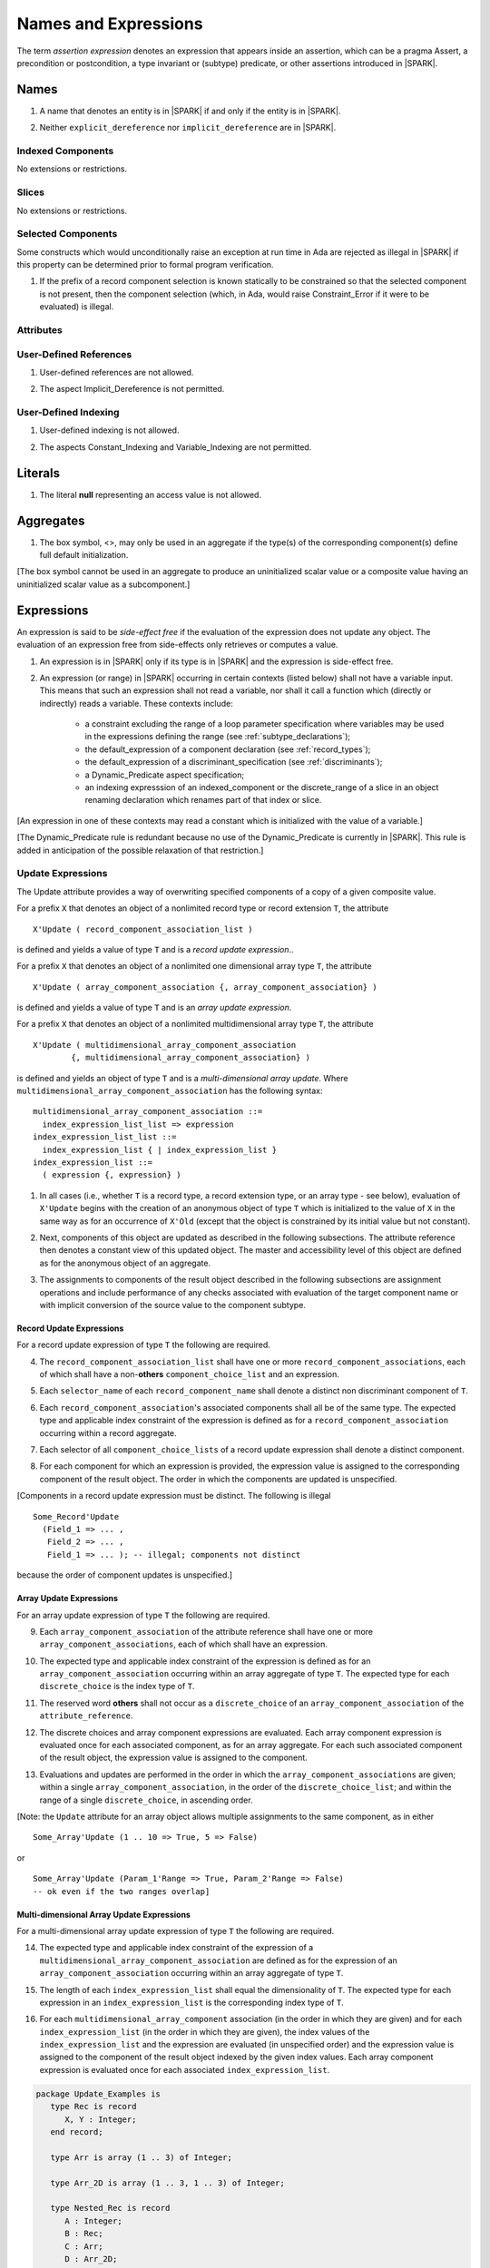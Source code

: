 Names and Expressions
=====================

The term *assertion expression* denotes an expression that appears inside an
assertion, which can be a pragma Assert, a precondition or postcondition, a
type invariant or (subtype) predicate, or other assertions introduced in |SPARK|.

Names
-----

.. centered:: **Legality Rules**

.. _tu-names-01:

1. A name that denotes an entity is in |SPARK| if and only if the
   entity is in |SPARK|.

.. _tu-names-02:

2. Neither ``explicit_dereference`` nor ``implicit_dereference`` are
   in |SPARK|.

.. _etu-names:

Indexed Components
~~~~~~~~~~~~~~~~~~

No extensions or restrictions.

Slices
~~~~~~

No extensions or restrictions.

Selected Components
~~~~~~~~~~~~~~~~~~~

Some constructs which would unconditionally raise an exception at
run time in Ada are rejected as illegal in |SPARK| if this property
can be determined prior to formal program verification.

.. centered:: **Legality Rules**

.. _tu-selected_components-01:

1. If the prefix of a record component selection is known statically
   to be constrained so that the selected component is not present,
   then the component selection (which, in Ada, would raise
   Constraint_Error if it were to be evaluated) is illegal.

.. _etu-selected_components:

Attributes
~~~~~~~~~~

.. todo::  Are there any other language defined attributes which will not be supported?
           To be completed in the Milestone 4 version of this document.

.. todo::  What do we do about Gnat defined attributes, a useful one is:
      For a prefix X that denotes an object, the GNAT-defined attribute
      ``X'Valid_Scalars`` is defined in |SPARK|.
      This Boolean-valued attribute is equal to the conjunction of
      the ``Valid`` attributes of all of the scalar parts of X.

      [If X has no volatile parts, ``X'Valid_Scalars`` implies that each scalar
      subcomponent of X has a value belonging to its subtype. Unlike the
      Ada-defined ``Valid`` attribute, the ``Valid_Scalars`` attribute is
      defined for all objects, not just scalar objects.]

      Perhaps we should list which ones are supported in an appendix?
      Or should they be part of the main language definition?

      It would be possible to use such attributes in assertion expressions but
      not generally in Ada code in a non-Gnat compiler.

      To be completed in the Milestone 4 version of this document.
      Note that as language-defined attributes form Appendix K of the
      Ada RM, any GNAT-defined attributes supported in |SPARK| will
      be presented in an appendix.


User-Defined References
~~~~~~~~~~~~~~~~~~~~~~~

.. centered:: **Legality Rules**

.. _tu-user_defined_references-01:

1. User-defined references are not allowed.

.. _tu-user_defined_references-02:

2. The aspect Implicit_Dereference is not permitted.

.. _etu-user_defined_references:

User-Defined Indexing
~~~~~~~~~~~~~~~~~~~~~

.. centered:: **Legality Rules**

.. _tu-user_defined_indexing-01:

1. User-defined indexing is not allowed.

.. _tu-user_defined_indexing-02:

2. The aspects Constant_Indexing and Variable_Indexing are not
   permitted.

.. _etu-user_defined_indexing:

Literals
--------

.. centered:: **Legality Rules**

.. _tu-literals-01:

1. The literal **null** representing an access value is not allowed.

.. _etu-literals:

Aggregates
----------

.. centered:: **Legality Rules**

.. _tu-aggregates-01:

1. The box symbol, <>, may only be used in an aggregate if the type(s)
   of the corresponding component(s) define full default initialization.

.. _etu-aggregates:

[The box symbol cannot be used in an aggregate to produce an uninitialized
scalar value or a composite value having an uninitialized scalar value as a
subcomponent.]

Expressions
-----------

An expression is said to be *side-effect free* if the evaluation of the
expression does not update any object.  The evaluation of an expression
free from side-effects only retrieves or computes a value.

.. centered:: **Legality Rules**

.. _tu-expressions-01:

1. An expression is in |SPARK| only if its type is in |SPARK| and the
   expression is side-effect free.

.. _tu-expressions-02:

2. An expression (or range) in |SPARK| occurring in certain contexts
   (listed below) shall not have a variable input.  This means that
   such an expression shall not read a variable, nor shall it call a
   function which (directly or indirectly) reads a variable.  These
   contexts include:

    * a constraint excluding the range of a loop parameter
      specification where variables may be used in the expressions
      defining the range (see :ref:`subtype_declarations`);

    * the default_expression of a component declaration (see
      :ref:`record_types`);

    * the default_expression of a discriminant_specification
      (see :ref:`discriminants`);

    * a Dynamic_Predicate aspect specification;

    * an indexing expresssion of an indexed_component or the discrete_range
      of a slice in an object renaming declaration which renames
      part of that index or slice.

.. _etu-expressions:

[An expression in one of these contexts may read a constant
which is initialized with the value of a variable.]

[The Dynamic_Predicate rule is redundant because no use of the
Dynamic_Predicate is currently in |SPARK|. This rule is added
in anticipation of the possible relaxation of that restriction.]

Update Expressions
~~~~~~~~~~~~~~~~~~

The Update attribute provides a way of overwriting specified
components of a copy of a given composite value.

For a prefix ``X``
that denotes an object of a nonlimited record type or record extension
``T``, the attribute

::

     X'Update ( record_component_association_list )

is defined and yields a value of type ``T`` and is a *record update
expression*..

For a prefix ``X`` that denotes an object of a nonlimited one
dimensional array type ``T``, the attribute

::

     X'Update ( array_component_association {, array_component_association} )

is defined and yields a value of type ``T`` and is an *array update
expression*.

For a prefix ``X`` that denotes an object of a nonlimited
multidimensional array type ``T``, the attribute

::

    X'Update ( multidimensional_array_component_association
            {, multidimensional_array_component_association} )

is defined and yields an object of type ``T`` and is a
*multi-dimensional array update*.  Where
``multidimensional_array_component_association`` has the following
syntax:

.. centered:: **Syntax**

::

  multidimensional_array_component_association ::=
    index_expression_list_list => expression
  index_expression_list_list ::=
    index_expression_list { | index_expression_list }
  index_expression_list ::=
    ( expression {, expression} )

.. centered:: **Dynamic Semantics**

.. _tu-update_expressions-01:

1. In all cases (i.e., whether ``T`` is a record type, a record
   extension type, or an array type - see below), evaluation of
   ``X'Update`` begins with the creation of an anonymous object of
   type ``T`` which is initialized to the value of ``X`` in the same
   way as for an occurrence of ``X'Old`` (except that the object is
   constrained by its initial value but not constant).

.. _tu-update_expressions-02:

2. Next, components of this object are updated as described in the
   following subsections. The attribute reference then denotes a
   constant view of this updated object. The master and accessibility
   level of this object are defined as for the anonymous object of an
   aggregate.

.. _tu-update_expressions-03:

3. The assignments to components of the result object described in the
   following subsections are assignment operations and include
   performance of any checks associated with evaluation of the target
   component name or with implicit conversion of the source value to
   the component subtype.

.. _etu-update_expressions:


Record Update Expressions
^^^^^^^^^^^^^^^^^^^^^^^^^

For a record update expression of type ``T`` the following are
required.

.. centered:: **Legality Rules**

.. _tu-update_expressions-04:

4. The ``record_component_association_list`` shall have one or more
   ``record_component_associations``, each of which shall have a
   non-**others** ``component_choice_list`` and an expression.

.. _tu-update_expressions-05:

5. Each ``selector_name`` of each ``record_component_name`` shall denote a
   distinct non discriminant component of ``T``.

.. _tu-update_expressions-06:

6. Each ``record_component_association``'s associated components shall
   all be of the same type. The expected type and applicable index
   constraint of the expression is defined as for a
   ``record_component_association`` occurring within a record
   aggregate.

.. _tu-update_expressions-07:

7. Each selector of all ``component_choice_lists`` of a record
   update expression shall denote a distinct component.

.. _etu-record_update_expressions-lr:


.. centered:: **Dynamic Semantics**

.. _tu-update_expressions-08:

8. For each component for which an expression is provided, the
   expression value is assigned to the corresponding component of the
   result object. The order in which the components are updated is
   unspecified.

.. _etu-record_update_expressions-ds:

[Components in a record update expression must be distinct.  The following is illegal

::

  Some_Record'Update
    (Field_1 => ... ,
     Field_2 => ... ,
     Field_1 => ... ); -- illegal; components not distinct

because  the order of component updates is unspecified.]

Array Update Expressions
^^^^^^^^^^^^^^^^^^^^^^^^^

For an array update expression of type ``T`` the following are
required.

.. centered:: **Legality Rules**

.. _tu-update_expressions-09:

9. Each ``array_component_association`` of the attribute reference
   shall have one or more ``array_component_associations``, each of
   which shall have an expression.

.. _tu-update_expressions-10:

10. The expected type and applicable index constraint of the
    expression is defined as for an ``array_component_association``
    occurring within an array aggregate of type ``T``. The expected
    type for each ``discrete_choice`` is the index type of ``T``.

.. _tu-update_expressions-11:

11. The reserved word **others** shall not occur as a
    ``discrete_choice`` of an ``array_component_association`` of the
    ``attribute_reference``.

.. _etu-array_update_expressions-lr:

.. centered:: **Dynamic Semantics**

.. _tu-update_expressions-12:

12. The discrete choices and array component expressions are
    evaluated. Each array component expression is evaluated once for
    each associated component, as for an array aggregate. For each
    such associated component of the result object, the expression
    value is assigned to the component.

.. _tu-update_expressions-13:

13. Evaluations and updates are performed in the order in which the
    ``array_component_associations`` are given; within a single
    ``array_component_association``, in the order of the
    ``discrete_choice_list``; and within the range of a single
    ``discrete_choice``, in ascending order.

.. _tu-update_expressions-13.1:

[Note: the ``Update`` attribute for an array object allows multiple
assignments to the same component, as in either

::

  Some_Array'Update (1 .. 10 => True, 5 => False)

or

::

  Some_Array'Update (Param_1'Range => True, Param_2'Range => False)
  -- ok even if the two ranges overlap]

.. _etu-array_update_expressions-ds:

Multi-dimensional Array Update Expressions
^^^^^^^^^^^^^^^^^^^^^^^^^^^^^^^^^^^^^^^^^^

For a multi-dimensional array update expression of type ``T`` the
following are required.

.. centered:: **Legality Rules**

.. _tu-update_expressions-14:

14. The expected type and applicable index constraint of the
    expression of a ``multidimensional_array_component_association``
    are defined as for the expression of an
    ``array_component_association`` occurring within an array
    aggregate of type ``T``.

.. _tu-update_expressions-15:

15. The length of each ``index_expression_list`` shall equal the
    dimensionality of ``T``. The expected type for each expression in
    an ``index_expression_list`` is the corresponding index type of
    ``T``.

.. _etu-multi_dimensional_array_update_expressions-lr:

.. centered:: **Dynamic Semantics**

.. _tu-multi_dimensional_array_update_expressions-16:

16. For each ``multidimensional_array_component`` association (in the
    order in which they are given) and for each
    ``index_expression_list`` (in the order in which they are given),
    the index values of the ``index_expression_list`` and the
    expression are evaluated (in unspecified order) and the expression
    value is assigned to the component of the result object indexed by
    the given index values. Each array component expression is
    evaluated once for each associated ``index_expression_list``.

.. _etu-multi_dimensional_array_update_expressions-ds:

.. centered:: **Examples**

.. code-block:: ada

   package Update_Examples is
      type Rec is record
         X, Y : Integer;
      end record;

      type Arr is array (1 .. 3) of Integer;

      type Arr_2D is array (1 .. 3, 1 .. 3) of Integer;

      type Nested_Rec is record
         A : Integer;
         B : Rec;
         C : Arr;
         D : Arr_2D;
      end record;

      type Nested_Arr is array (1 .. 3) of Nested_Rec;

      -- Simple record update
      procedure P1 (R : in out Rec)
         with Post => R = R'Old'Update (X => 1);
      -- this is equivalent to:
      --              R = (X => 1, Y => Y'Old)

      -- Simple 1D array update
      procedure P2 (A : in out Arr)
         with Post => A = A'Old'Update (1 => 2);
      -- this is equivalent to:
      --              A =  (1 => 2, 2 => A (2)'Old, 3 => A (3)'Old);
   
      -- 2D array update
      procedure P3 (A2D : in out Arr_2D)
         with Post => A2D = A2D'Old'Update ((1, 1) => 1,  (2, 2) => 2, (3, 3) => 3);
      -- this is equivalent to:
      --              A2D = (1 => (1 => 1, 2 => A2D (1, 2)'Old, 3 => A2D (1, 3)'Old),
      --                     2 => (2 => 2, 1 => A2D (2, 1)'Old, 3 => A2D (2, 3)'Old),
      --                     3 => (3 => 3, 1 => A2D (3, 1)'Old, 2 => A2D (3, 2)'Old));

      -- Nested record update
      procedure P4 (NR : in out Nested_Rec)
         with Post => NR = NR'Old'Update (A => 1, B.X => 1, C (1) => 5);
      -- this is equivalent to:
      --              NR = (A => 1, B.X => 1, B.Y => B.Y'Old,
      --                    C (1) => 5, C (2) => NR.C (2)'Old, C (3) => NR.C (3)'Old,
      --                    D =>  NR.D'Old)

      -- Nested array update
      procedure P4 (NA : in out Nested_Arr)
         with Post => NA = NA'Old'Update (1 => (A => 1, D (2, 2) => 0), 
                                          2 => (B.X => 2), 
                                          3 => (C => (1 => 5)));
      -- this is equivalent to:
      --              NA = (1 => (A => 1, B => NA.B'Old, NA.C => C'Old, NA.D => D'Old),
      --                    2 => (B.X => 2, B.Y => B.Y'Old, 
      --                          A => NA.A'Old, C => NA.C'Old, D => NA.D'Old),
      --                    3 => (C => (1 => 5, 2 => NA.C (2)'Old, 3 => NA.C (3)'Old),
      --                          A => NA (3).A'Old, B => NA (3).B'Old, D => NA (3).D'Old));

   end Update_Examples;

Operators and Expression Evaluation
-----------------------------------

Ada grants implementations the freedom to reassociate a sequence
of predefined operators of the same precedence level even if this
changes the behavior of the program with respect to intermediate
overflow (see Ada 2012 RM 4.5). |SPARK| assumes that an implementation
does not take advantage of this permission; in particular,
a proof of the absence of intermediate overflow in this situation
may depend on this assumption.

A |SPARK| tool is permitted to provide a warning where operators may
be re-associated by a compiler.

[The GNAT Ada 2012 compiler does not take advantage of this permission.
The GNAT compiler also provides an option for rejecting constructs to
which this permission would apply. Explicit parenthesization can
always be used to force a particular association in this situation.]

Type Conversions
----------------

No extensions or restrictions.


Qualified Expressions
---------------------

No extensions or restrictions.


Allocators
----------

.. centered:: **Legality Rules**

.. _tu-allocators-01:

1. The use of allocators is not permitted.

.. _etu-allocators:

Static Expressions and Static Subtypes
--------------------------------------

No extensions or restrictions.
